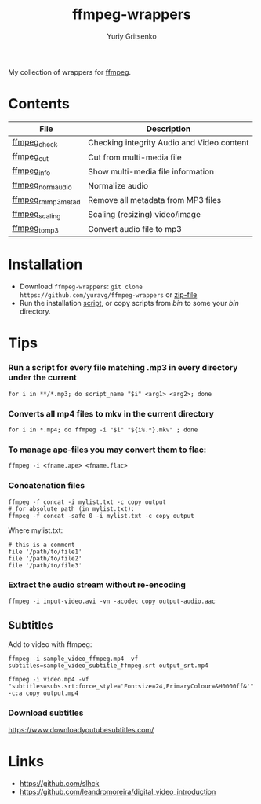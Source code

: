 #+title: ffmpeg-wrappers
#+author: Yuriy Gritsenko
#+link: https://github.com/yuravg/ffmpeg-wrappers

My collection of wrappers for [[https://ffmpeg.org/][ffmpeg]].

* Contents

|--------------------+--------------------------------------------|
| File               | Description                                |
|--------------------+--------------------------------------------|
| [[file:bin/ffmpeg_check][ffmpeg_check]]       | Checking integrity Audio and Video content |
| [[file:bin/ffmpeg_cut][ffmpeg_cut]]         | Cut from multi-media file                  |
| [[file:bin/ffmpeg_info][ffmpeg_info]]        | Show multi-media file information          |
| [[file:bin/ffmpeg_norm_audio][ffmpeg_norm_audio]]  | Normalize audio                            |
| [[file:bin/ffmpeg_rm_mp3metad][ffmpeg_rm_mp3metad]] | Remove all metadata from MP3 files         |
| [[file:bin/ffmpeg_scaling][ffmpeg_scaling]]     | Scaling (resizing) video/image             |
| [[file:bin/ffmpeg_to_mp3][ffmpeg_to_mp3]]      | Convert audio file to mp3                  |
|--------------------+--------------------------------------------|

* Installation

- Download =ffmpeg-wrappers=: =git clone https://github.com/yuravg/ffmpeg-wrappers= or [[https://github.com/yuravg/ffmpeg-wrappers/archive/master.zip][zip-file]]
- Run the installation [[file:install.sh][script]], or copy scripts from /bin/ to some your /bin/ directory.

* Tips

*** Run a script for every file matching .mp3 in every directory under the current

#+begin_src shell-script
for i in **/*.mp3; do script_name "$i" <arg1> <arg2>; done
#+end_src

*** Converts all mp4 files to mkv in the current directory

#+begin_src shell-script
for i in *.mp4; do ffmpeg -i "$i" "${i%.*}.mkv" ; done
#+end_src

*** To manage ape-files you may convert them to flac:

#+begin_src shell-script
ffmpeg -i <fname.ape> <fname.flac>
#+end_src

*** Concatenation files

#+begin_src shell-script
ffmpeg -f concat -i mylist.txt -c copy output
# for absolute path (in mylist.txt):
ffmpeg -f concat -safe 0 -i mylist.txt -c copy output
#+end_src

Where mylist.txt:
#+begin_src text
# this is a comment
file '/path/to/file1'
file '/path/to/file2'
file '/path/to/file3'
#+end_src

*** Extract the audio stream without re-encoding

#+begin_src shell-script
ffmpeg -i input-video.avi -vn -acodec copy output-audio.aac
#+end_src

** Subtitles

Add to video with ffmpeg:

#+begin_src shell-script
ffmpeg -i sample_video_ffmpeg.mp4 -vf subtitles=sample_video_subtitle_ffmpeg.srt output_srt.mp4
#+end_src

#+begin_src shell-script
ffmpeg -i video.mp4 -vf "subtitles=subs.srt:force_style='Fontsize=24,PrimaryColour=&H0000ff&'" -c:a copy output.mp4
#+end_src

*** Download subtitles
 https://www.downloadyoutubesubtitles.com/

* Links

- https://github.com/slhck
- https://github.com/leandromoreira/digital_video_introduction
